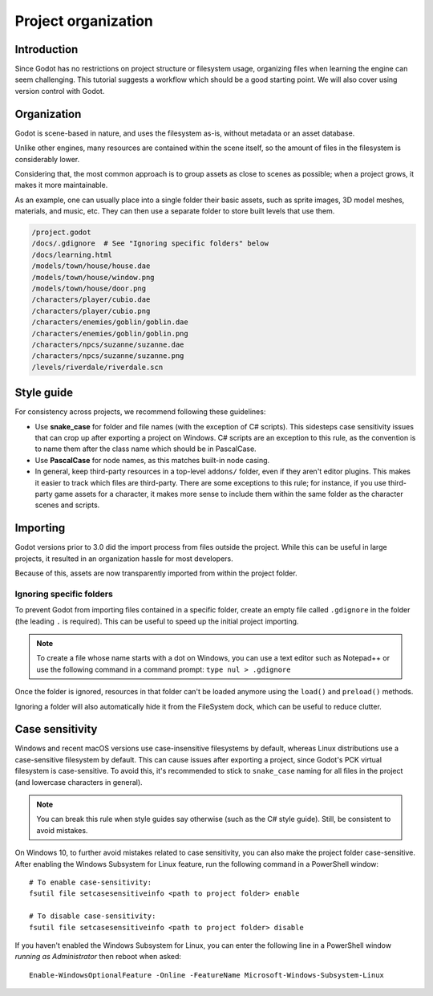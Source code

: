.. _doc_project_organization:

Project organization
====================

Introduction
------------

Since Godot has no restrictions on project structure or filesystem usage,
organizing files when learning the engine can seem challenging. This
tutorial suggests a workflow which should be a good starting point.
We will also cover using version control with Godot.

Organization
------------

Godot is scene-based in nature, and uses the filesystem as-is,
without metadata or an asset database.

Unlike other engines, many resources are contained within the scene
itself, so the amount of files in the filesystem is considerably lower.

Considering that, the most common approach is to group assets as close
to scenes as possible; when a project grows, it makes it more
maintainable.

As an example, one can usually place into a single folder their basic assets,
such as sprite images, 3D model meshes, materials, and music, etc.
They can then use a separate folder to store built levels that use them.

.. code-block:: none

    /project.godot
    /docs/.gdignore  # See "Ignoring specific folders" below
    /docs/learning.html
    /models/town/house/house.dae
    /models/town/house/window.png
    /models/town/house/door.png
    /characters/player/cubio.dae
    /characters/player/cubio.png
    /characters/enemies/goblin/goblin.dae
    /characters/enemies/goblin/goblin.png
    /characters/npcs/suzanne/suzanne.dae
    /characters/npcs/suzanne/suzanne.png
    /levels/riverdale/riverdale.scn

Style guide
-----------

For consistency across projects, we recommend following these guidelines:

- Use **snake_case** for folder and file names (with the exception of C#
  scripts). This sidesteps case sensitivity issues that can crop up after
  exporting a project on Windows. C# scripts are an exception to this rule,
  as the convention is to name them after the class name which should be
  in PascalCase.
- Use **PascalCase** for node names, as this matches built-in node casing.
- In general, keep third-party resources in a top-level ``addons/`` folder, even
  if they aren't editor plugins. This makes it easier to track which files are
  third-party. There are some exceptions to this rule; for instance, if you use
  third-party game assets for a character, it makes more sense to include them
  within the same folder as the character scenes and scripts.

Importing
---------

Godot versions prior to 3.0 did the import process from files outside
the project. While this can be useful in large projects, it
resulted in an organization hassle for most developers.

Because of this, assets are now transparently imported from within the project
folder.

Ignoring specific folders
~~~~~~~~~~~~~~~~~~~~~~~~~

To prevent Godot from importing files contained in a specific folder, create
an empty file called ``.gdignore`` in the folder (the leading ``.`` is required).
This can be useful to speed up the initial project importing.

.. note::

    To create a file whose name starts with a dot on Windows, you can use a
    text editor such as Notepad++ or use the following command in a
    command prompt: ``type nul > .gdignore``

Once the folder is ignored, resources in that folder can't be loaded anymore
using the ``load()`` and ``preload()`` methods.

Ignoring a folder will also automatically hide it from the FileSystem dock,
which can be useful to reduce clutter.

.. _doc_project_organization_case_sensitivity:

Case sensitivity
----------------

Windows and recent macOS versions use case-insensitive filesystems by default,
whereas Linux distributions use a case-sensitive filesystem by default.
This can cause issues after exporting a project, since Godot's PCK virtual
filesystem is case-sensitive. To avoid this, it's recommended to stick to
``snake_case`` naming for all files in the project (and lowercase characters
in general).

.. note::

    You can break this rule when style guides say otherwise (such as the
    C# style guide). Still, be consistent to avoid mistakes.

On Windows 10, to further avoid mistakes related to case sensitivity,
you can also make the project folder case-sensitive. After enabling the Windows
Subsystem for Linux feature, run the following command in a PowerShell window::

    # To enable case-sensitivity:
    fsutil file setcasesensitiveinfo <path to project folder> enable

    # To disable case-sensitivity:
    fsutil file setcasesensitiveinfo <path to project folder> disable

If you haven't enabled the Windows Subsystem for Linux, you can enter the
following line in a PowerShell window *running as Administrator* then reboot
when asked::

    Enable-WindowsOptionalFeature -Online -FeatureName Microsoft-Windows-Subsystem-Linux

